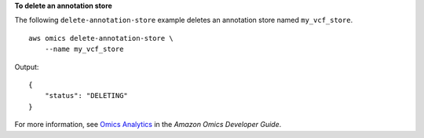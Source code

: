 **To delete an annotation store**

The following ``delete-annotation-store`` example deletes an annotation store named ``my_vcf_store``. ::

    aws omics delete-annotation-store \
        --name my_vcf_store

Output::

    {
        "status": "DELETING"
    }

For more information, see `Omics Analytics <https://docs.aws.amazon.com/omics/latest/dev/omics-analytics.html>`__ in the *Amazon Omics Developer Guide*.
